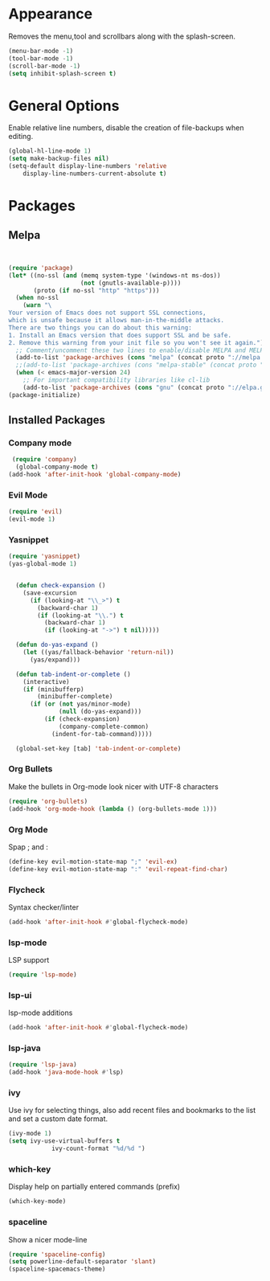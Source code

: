 * Appearance
  Removes the menu,tool and scrollbars along with the splash-screen.

  #+BEGIN_SRC emacs-lisp
  (menu-bar-mode -1)
  (tool-bar-mode -1)
  (scroll-bar-mode -1)
  (setq inhibit-splash-screen t)
  #+END_SRC

* General Options
  Enable relative line numbers, disable the creation of file-backups when editing.

  #+BEGIN_SRC emacs-lisp
(global-hl-line-mode 1)
(setq make-backup-files nil)
(setq-default display-line-numbers 'relative
    display-line-numbers-current-absolute t)
  #+END_SRC

* Packages
** Melpa
   #+BEGIN_SRC emacs-lisp


(require 'package)
(let* ((no-ssl (and (memq system-type '(windows-nt ms-dos))
                    (not (gnutls-available-p))))
       (proto (if no-ssl "http" "https")))
  (when no-ssl
    (warn "\
Your version of Emacs does not support SSL connections,
which is unsafe because it allows man-in-the-middle attacks.
There are two things you can do about this warning:
1. Install an Emacs version that does support SSL and be safe.
2. Remove this warning from your init file so you won't see it again."))
  ;; Comment/uncomment these two lines to enable/disable MELPA and MELPA Stable as desired
  (add-to-list 'package-archives (cons "melpa" (concat proto "://melpa.org/packages/")) t)
  ;;(add-to-list 'package-archives (cons "melpa-stable" (concat proto "://stable.melpa.org/packages/")) t)
  (when (< emacs-major-version 24)
    ;; For important compatibility libraries like cl-lib
    (add-to-list 'package-archives (cons "gnu" (concat proto "://elpa.gnu.org/packages/")))))
(package-initialize) 

   #+END_SRC


** Installed Packages
   
*** Company mode
    #+BEGIN_SRC emacs-lisp
 (require 'company)
  (global-company-mode t)
(add-hook 'after-init-hook 'global-company-mode)
    #+END_SRC

*** Evil Mode
    #+BEGIN_SRC emacs-lisp
  (require 'evil)
  (evil-mode 1)
    #+END_SRC

*** Yasnippet
    #+BEGIN_SRC emacs-lisp
(require 'yasnippet)
(yas-global-mode 1)


  (defun check-expansion ()
    (save-excursion
      (if (looking-at "\\_>") t
        (backward-char 1)
        (if (looking-at "\\.") t
          (backward-char 1)
          (if (looking-at "->") t nil)))))

  (defun do-yas-expand ()
    (let ((yas/fallback-behavior 'return-nil))
      (yas/expand)))

  (defun tab-indent-or-complete ()
    (interactive)
    (if (minibufferp)
        (minibuffer-complete)
      (if (or (not yas/minor-mode)
              (null (do-yas-expand)))
          (if (check-expansion)
              (company-complete-common)
            (indent-for-tab-command)))))

  (global-set-key [tab] 'tab-indent-or-complete)

    #+END_SRC

*** Org Bullets
    Make the bullets in Org-mode look nicer with UTF-8 characters
    #+BEGIN_SRC emacs-lisp
(require 'org-bullets)
(add-hook 'org-mode-hook (lambda () (org-bullets-mode 1)))
    #+END_SRC

*** Org Mode
    Spap ; and : 
    #+BEGIN_SRC emacs-lisp
(define-key evil-motion-state-map ";" 'evil-ex)
(define-key evil-motion-state-map ":" 'evil-repeat-find-char)
    #+END_SRC

*** Flycheck
    Syntax checker/linter
    #+BEGIN_SRC emacs-lisp
(add-hook 'after-init-hook #'global-flycheck-mode)
    #+END_SRC


*** lsp-mode
    LSP support
    #+BEGIN_SRC emacs-lisp
(require 'lsp-mode)
    #+END_SRC


*** lsp-ui
    lsp-mode additions
    #+BEGIN_SRC emacs-lisp
(add-hook 'after-init-hook #'global-flycheck-mode)
    #+END_SRC
   
*** lsp-java
    #+BEGIN_SRC emacs-lisp
(require 'lsp-java)
(add-hook 'java-mode-hook #'lsp)
    #+END_SRC

*** ivy
    Use ivy for selecting things, also add recent files and bookmarks to the list and set a custom date format.
    #+BEGIN_SRC emacs-lisp
(ivy-mode 1)
(setq ivy-use-virtual-buffers t
            ivy-count-format "%d/%d ")
    #+END_SRC

*** which-key
    Display help on partially entered commands (prefix)
    #+BEGIN_SRC emacs-lisp
(which-key-mode)
    #+END_SRC
    
*** spaceline
    Show a nicer mode-line
    #+BEGIN_SRC emacs-lisp
(require 'spaceline-config)
(setq powerline-default-separator 'slant)
(spaceline-spacemacs-theme)
    #+END_SRC
    
